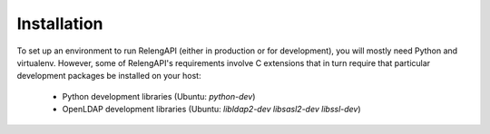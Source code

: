 Installation
============

To set up an environment to run RelengAPI (either in production or for development), you will mostly need Python and virtualenv.
However, some of RelengAPI's requirements involve C extensions that in turn require that particular development packages be installed on your host:

 * Python development libraries (Ubuntu: `python-dev`)
 * OpenLDAP development libraries (Ubuntu: `libldap2-dev libsasl2-dev libssl-dev`)
